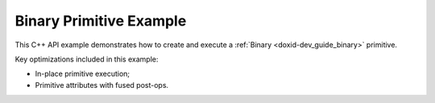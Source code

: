 .. index:: pair: page; Binary Primitive Example
.. _doxid-binary_example_cpp:

Binary Primitive Example
========================

This C++ API example demonstrates how to create and execute a :ref:`Binary <doxid-dev_guide_binary>` primitive.

Key optimizations included in this example:

* In-place primitive execution;

* Primitive attributes with fused post-ops.

.. ref-code-block:: cpp

	/*******************************************************************************
	* Copyright 2020-2025 Intel Corporation
	*
	* Licensed under the Apache License, Version 2.0 (the "License");
	* you may not use this file except in compliance with the License.
	* You may obtain a copy of the License at
	*
	*     http://www.apache.org/licenses/LICENSE-2.0
	*
	* Unless required by applicable law or agreed to in writing, software
	* distributed under the License is distributed on an "AS IS" BASIS,
	* WITHOUT WARRANTIES OR CONDITIONS OF ANY KIND, either express or implied.
	* See the License for the specific language governing permissions and
	* limitations under the License.
	*******************************************************************************/
	
	
	#include <algorithm>
	#include <cmath>
	#include <iostream>
	#include <string>
	#include <vector>
	
	#include "example_utils.hpp"
	#include "oneapi/dnnl/dnnl.hpp"
	
	using namespace :ref:`dnnl <doxid-namespacednnl>`;
	
	void binary_example(:ref:`dnnl::engine::kind <doxid-structdnnl_1_1engine_1a2635da16314dcbdb9bd9ea431316bb1a>` engine_kind) {
	
	    // Create execution dnnl::engine.
	    :ref:`dnnl::engine <doxid-structdnnl_1_1engine>` :ref:`engine <doxid-structdnnl_1_1engine>`(engine_kind, 0);
	
	    // Create dnnl::stream.
	    :ref:`dnnl::stream <doxid-structdnnl_1_1stream>` engine_stream(:ref:`engine <doxid-structdnnl_1_1engine>`);
	
	    // Tensor dimensions.
	    const :ref:`memory::dim <doxid-structdnnl_1_1memory_1a281426f169daa042dcf5379c8fce21a9>` N = 3, // batch size
	            IC = 3, // channels
	            IH = 150, // tensor height
	            IW = 150; // tensor width
	
	    // Source (src_0 and src_1) and destination (dst) tensors dimensions.
	    :ref:`memory::dims <doxid-structdnnl_1_1memory_1a7d9f4b6ad8caf3969f436cd9ff27e9bb>` src_0_dims = {N, IC, IH, IW};
	    :ref:`memory::dims <doxid-structdnnl_1_1memory_1a7d9f4b6ad8caf3969f436cd9ff27e9bb>` src_1_dims = {N, IC, IH, 1};
	
	    // Allocate buffers.
	    std::vector<float> src_0_data(product(src_0_dims));
	    std::vector<float> src_1_data(product(src_1_dims));
	
	    // Initialize src_0 and src_1 (src).
	    std::generate(src_0_data.begin(), src_0_data.end(), []() {
	        static int i = 0;
	        return std::cos(i++ / 10.f);
	    });
	    std::generate(src_1_data.begin(), src_1_data.end(), []() {
	        static int i = 0;
	        return std::sin(i++ * 2.f);
	    });
	
	    // Create src and dst memory descriptors.
	    auto src_0_md = :ref:`memory::desc <doxid-structdnnl_1_1memory_1_1desc>`(
	            src_0_dims, :ref:`memory::data_type::f32 <doxid-structdnnl_1_1memory_1a8e83474ec3a50e08e37af76c8c075dcea512dc597be7ae761876315165dc8bd2e>`, :ref:`memory::format_tag::nchw <doxid-structdnnl_1_1memory_1a8e71077ed6a5f7fb7b3e6e1a5a2ecf3faded7ac40158367123c5467281d44cbeb>`);
	    auto src_1_md = :ref:`memory::desc <doxid-structdnnl_1_1memory_1_1desc>`(
	            src_1_dims, :ref:`memory::data_type::f32 <doxid-structdnnl_1_1memory_1a8e83474ec3a50e08e37af76c8c075dcea512dc597be7ae761876315165dc8bd2e>`, :ref:`memory::format_tag::nchw <doxid-structdnnl_1_1memory_1a8e71077ed6a5f7fb7b3e6e1a5a2ecf3faded7ac40158367123c5467281d44cbeb>`);
	    auto :ref:`dst_md <doxid-group__dnnl__api__primitives__common_1gga94efdd650364f4d9776cfb9b711cbdc1a701158248eed4e5fc84610f2f6026493>` = :ref:`memory::desc <doxid-structdnnl_1_1memory_1_1desc>`(
	            src_0_dims, :ref:`memory::data_type::f32 <doxid-structdnnl_1_1memory_1a8e83474ec3a50e08e37af76c8c075dcea512dc597be7ae761876315165dc8bd2e>`, :ref:`memory::format_tag::nchw <doxid-structdnnl_1_1memory_1a8e71077ed6a5f7fb7b3e6e1a5a2ecf3faded7ac40158367123c5467281d44cbeb>`);
	
	    // Create src memory objects.
	    auto src_0_mem = :ref:`memory <doxid-structdnnl_1_1memory>`(src_0_md, :ref:`engine <doxid-structdnnl_1_1engine>`);
	    auto src_1_mem = :ref:`memory <doxid-structdnnl_1_1memory>`(src_1_md, :ref:`engine <doxid-structdnnl_1_1engine>`);
	
	    // Write data to memory object's handle.
	    write_to_dnnl_memory(src_0_data.data(), src_0_mem);
	    write_to_dnnl_memory(src_1_data.data(), src_1_mem);
	
	    // Create primitive post-ops (ReLU).
	    const float alpha = 0.f;
	    const float beta = 0.f;
	    :ref:`post_ops <doxid-structdnnl_1_1post__ops>` binary_ops;
	    binary_ops.:ref:`append_eltwise <doxid-structdnnl_1_1post__ops_1a60ce0e18ec1ef06006e7d72e7aa865be>`(:ref:`algorithm::eltwise_relu <doxid-group__dnnl__api__attributes_1gga00377dd4982333e42e8ae1d09a309640aba09bebb742494255b90b43871c01c69>`, alpha, beta);
	    :ref:`primitive_attr <doxid-structdnnl_1_1primitive__attr>` binary_attr;
	    binary_attr.:ref:`set_post_ops <doxid-structdnnl_1_1primitive__attr_1a1850cd1e0c191b12ed4595f7939d3f9b>`(binary_ops);
	
	    // Create primitive descriptor.
	    auto binary_pd = :ref:`binary::primitive_desc <doxid-structdnnl_1_1binary_1_1primitive__desc>`(:ref:`engine <doxid-structdnnl_1_1engine>`, :ref:`algorithm::binary_mul <doxid-group__dnnl__api__attributes_1gga00377dd4982333e42e8ae1d09a309640a0905fc5c22e79a8eed0988681eb6a0ae>`,
	            src_0_md, src_1_md, dst_md, binary_attr);
	
	    // Create the primitive.
	    auto binary_prim = :ref:`binary <doxid-structdnnl_1_1binary>`(binary_pd);
	
	    // Primitive arguments. Set up in-place execution by assigning src_0 as DST.
	    std::unordered_map<int, memory> binary_args;
	    binary_args.insert({:ref:`DNNL_ARG_SRC_0 <doxid-group__dnnl__api__primitives__common_1ga53dc83e64489cd69bd82c1c2025eb5bd>`, src_0_mem});
	    binary_args.insert({:ref:`DNNL_ARG_SRC_1 <doxid-group__dnnl__api__primitives__common_1gadc5a5761633c05f4378780d23b7c9692>`, src_1_mem});
	    binary_args.insert({:ref:`DNNL_ARG_DST <doxid-group__dnnl__api__primitives__common_1ga3ca217e4a06d42a0ede3c018383c388f>`, src_0_mem});
	
	    // Primitive execution: binary with ReLU.
	    binary_prim.execute(engine_stream, binary_args);
	
	    // Wait for the computation to finalize.
	    engine_stream.wait();
	
	    // Read data from memory object's handle.
	    read_from_dnnl_memory(src_0_data.data(), src_0_mem);
	}
	
	int main(int argc, char **argv) {
	    return handle_example_errors(binary_example, parse_engine_kind(argc, argv));
	}

